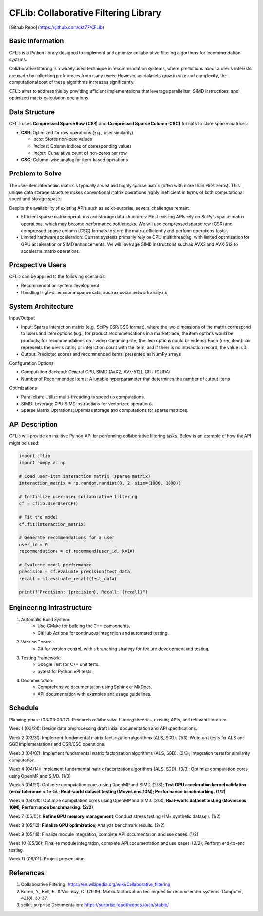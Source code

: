 ================
CFLib: Collaborative Filtering Library
================
[Github Repo] (https://github.com/ckt77/CFLib)

Basic Information
============

CFLib is a Python library designed to implement and optimize collaborative
filtering algorithms for recommendation systems. 

Collaborative filtering is a widely used technique in recommendation systems,
where predictions about a user's interests are made by collecting preferences
from many users. However, as datasets grow in size and complexity, the
computational cost of these algorithms increases significantly. 

CFLib aims to address this by providing efficient implementations that leverage
parallelism, SIMD instructions, and optimized matrix calculation operations.

Data Structure
============

CFLib uses **Compressed Sparse Row (CSR)** and **Compressed Sparse Column (CSC)** 
formats to store sparse matrices:

.. code-block:: python
    :linenos:
    :emphasize-lines: 3-5

    # Example: Constructing a CSR matrix in SciPy
    from scipy.sparse import csr_matrix
    data = [5, 3, 2]     # Non-zero values (e.g., ratings)
    indices = [0, 2, 1]  # Column indices of non-zero entries
    indptr = [0, 2, 3]   # Row offset pointers (row 0: 0-2, row 1: 2-3)
    csr_matrix = csr_matrix((data, indices, indptr), shape=(2, 3))

- **CSR**: Optimized for row operations (e.g., user similarity)

  - `data`: Stores non-zero values

  - `indices`: Column indices of corresponding values

  - `indptr`: Cumulative count of non-zeros per row
- **CSC**: Column-wise analog for item-based operations

Problem to Solve
============

The user-item interaction matrix is typically a vast and highly sparse matrix
(often with more than 99% zeros). This unique data storage structure makes
conventional matrix operations highly inefficient in terms of both
computational speed and storage space.

Despite the availability of existing APIs such as scikit-surprise, several
challenges remain:

- Efficient sparse matrix operations and storage data structures: Most existing
  APIs rely on SciPy’s sparse matrix operations, which may become performance
  bottlenecks. We will use compressed sparse row (CSR) and compressed sparse
  column (CSC) formats to store the matrix efficiently and perform operations
  faster.
- Limited hardware acceleration: Current systems primarily rely on CPU
  multithreading, with limited optimization for GPU acceleration or SIMD
  enhancements. We will leverage SIMD instructions such as AVX2 and AVX-512 to
  accelerate matrix operations.

Prospective Users
============

CFLib can be applied to the following scenarios:

- Recommendation system development
- Handling High-dimensional sparse data, such as social network analysis

System Architecture
============

Input/Output

- Input: Sparse interaction matrix (e.g., SciPy CSR/CSC format), where the two 
  dimensions of the matrix correspond to users and item options (e.g., for 
  product recommendations in a marketplace, the item options would be products;
  for recommendations on a video streaming site, the item options could be 
  videos). Each (user, item) pair represents the user's rating or interaction 
  count with the item, and if there is no interaction record, the value is 0.

- Output: Predicted scores and recommended items, presented as NumPy arrays

Configuration Options

- Computation Backend: General CPU, SIMD (AVX2, AVX-512), GPU (CUDA)
- Number of Recommended Items: A tunable hyperparameter that determines the
  number of output items

Optimizations

- Parallelism: Utilize multi-threading to speed up computations.
- SIMD: Leverage CPU SIMD instructions for vectorized operations.
- Sparse Matrix Operations: Optimize storage and computations for sparse
  matrices.

API Description
============

CFLib will provide an intuitive Python API for performing collaborative
filtering tasks. Below is an example of how the API might be used:

.. code-block:: python

    import cflib
    import numpy as np

    # Load user-item interaction matrix (sparse matrix)
    interaction_matrix = np.random.randint(0, 2, size=(1000, 1000))

    # Initialize user-user collaborative filtering
    cf = cflib.UserUserCF()

    # Fit the model
    cf.fit(interaction_matrix)

    # Generate recommendations for a user
    user_id = 0
    recommendations = cf.recommend(user_id, k=10)

    # Evaluate model performance
    precision = cf.evaluate_precision(test_data)
    recall = cf.evaluate_recall(test_data)

    print(f"Precision: {precision}, Recall: {recall}")

Engineering Infrastructure
============

1. Automatic Build System:
    - Use CMake for building the C++ components.
    - GitHub Actions for continuous integration and automated testing.

2. Version Control:
    - Git for version control, with a branching strategy for feature
      development and testing.

3. Testing Framework:
    - Google Test for C++ unit tests.
    - pytest for Python API tests.

4. Documentation:
    - Comprehensive documentation using Sphinx or MkDocs.
    - API documentation with examples and usage guidelines.

Schedule
============

Planning phase (03/03-03/17): Research collaborative filtering theories,
existing APIs, and relevant literature.

Week 1 (03/24): Design data preprocessing draft initial documentation and API
specifications.

Week 2 (03/31): Implement fundamental matrix factorization algorithms (ALS,
SGD). (1/3); Write unit tests for ALS and SGD implementations and CSR/CSC 
operations.

Week 3 (04/07): Implement fundamental matrix factorization algorithms (ALS,
SGD). (2/3); Integration tests for similarity computation.

Week 4 (04/14): Implement fundamental matrix factorization algorithms (ALS,
SGD). (3/3); Optimize computation cores using OpenMP and SIMD. (1/3)

Week 5 (04/21): Optimize computation cores using OpenMP and SIMD. (2/3); 
**Test GPU acceleration kernel validation (error tolerance < 1e-5).**;
**Real-world dataset testing (MovieLens 10M); Performance benchmarking. (1/2)**

Week 6 (04/28): Optimize computation cores using OpenMP and SIMD. (3/3); 
**Real-world dataset testing (MovieLens 10M); Performance benchmarking. (2/2)**

Week 7 (05/05): **Refine GPU memory management**; Conduct stress testing 
(1M+ synthetic dataset). (1/2)

Week 8 (05/12): **Finalize GPU optimization**; Analyze benchmark results. (2/2)

Week 9 (05/19): Finalize module integration, complete API documentation and use
cases. (1/2)

Week 10 (05/26): Finalize module integration, complete API documentation and
use cases. (2/2); Perform end-to-end testing.

Week 11 (06/02): Project presentation

References
============

1. Collaborative Filtering:
   https://en.wikipedia.org/wiki/Collaborative_filtering
2. Koren, Y., Bell, R., & Volinsky, C. (2009). Matrix factorization techniques
   for recommender systems. Computer, 42(8), 30-37.
3. scikit-surprise Documentation: https://surprise.readthedocs.io/en/stable/
